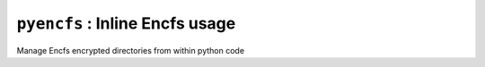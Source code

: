===============================
``pyencfs`` : Inline Encfs usage
===============================

Manage Encfs encrypted directories from within python code
